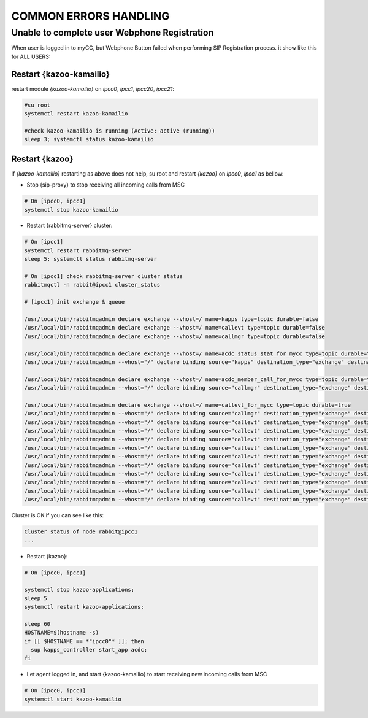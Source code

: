 COMMON ERRORS HANDLING
######################

Unable to complete user Webphone Registration
*********************************************

When user is logged in to myCC, but Webphone Button failed when performing SIP Registration process. it show like this for ALL USERS:

.. figure:: /_static/images/operations/common-handling/common-errors-handling/sip-registration-is-in-process.png
    :align: center
    :figwidth: 600px

Restart {kazoo-kamailio}
========================

restart module `{kazoo-kamailio}` on `ipcc0`, `ipcc1`, `ipcc20`, `ipcc21`:

.. code-block:: bash

	#su root
	systemctl restart kazoo-kamailio
	
	#check kazoo-kamailio is running (Active: active (running))
	sleep 3; systemctl status kazoo-kamailio

Restart {kazoo}
===============

if `{kazoo-kamailio}` restarting as above does not help, su root and restart `{kazoo}` on `ipcc0`, `ipcc1` as bellow:


* Stop {sip-proxy} to stop receiving all incoming calls from MSC

.. code-block:: bash

	# On [ipcc0, ipcc1] 
	systemctl stop kazoo-kamailio

* Restart {rabbitmq-server} cluster:

.. code-block:: bash
	
	# On [ipcc1]
	systemctl restart rabbitmq-server
	sleep 5; systemctl status rabbitmq-server
	
	# On [ipcc1] check rabbitmq-server cluster status 
	rabbitmqctl -n rabbit@ipcc1 cluster_status
	
	# [ipcc1] init exchange & queue
	
	/usr/local/bin/rabbitmqadmin declare exchange --vhost=/ name=kapps type=topic durable=false
	/usr/local/bin/rabbitmqadmin declare exchange --vhost=/ name=callevt type=topic durable=false
	/usr/local/bin/rabbitmqadmin declare exchange --vhost=/ name=callmgr type=topic durable=false
	
	/usr/local/bin/rabbitmqadmin declare exchange --vhost=/ name=acdc_status_stat_for_mycc type=topic durable=true
	/usr/local/bin/rabbitmqadmin --vhost="/" declare binding source="kapps" destination_type="exchange" destination="acdc_status_stat_for_mycc" routing_key="acdc_stats.status.*.*"

	/usr/local/bin/rabbitmqadmin declare exchange --vhost=/ name=acdc_member_call_for_mycc type=topic durable=true
	/usr/local/bin/rabbitmqadmin --vhost="/" declare binding source="callmgr" destination_type="exchange" destination="acdc_member_call_for_mycc" routing_key="acdc.member.call.*.*"

	/usr/local/bin/rabbitmqadmin declare exchange --vhost=/ name=callevt_for_mycc type=topic durable=true
	/usr/local/bin/rabbitmqadmin --vhost="/" declare binding source="callmgr" destination_type="exchange" destination="callevt_for_mycc" routing_key="acdc.member.call.*.*"
	/usr/local/bin/rabbitmqadmin --vhost="/" declare binding source="callevt" destination_type="exchange" destination="callevt_for_mycc" routing_key="call.CHANNEL_ANSWER.*"
	/usr/local/bin/rabbitmqadmin --vhost="/" declare binding source="callevt" destination_type="exchange" destination="callevt_for_mycc" routing_key="call.CHANNEL_BRIDGE.*"
	/usr/local/bin/rabbitmqadmin --vhost="/" declare binding source="callevt" destination_type="exchange" destination="callevt_for_mycc" routing_key="call.CHANNEL_CREATE.*"
	/usr/local/bin/rabbitmqadmin --vhost="/" declare binding source="callevt" destination_type="exchange" destination="callevt_for_mycc" routing_key="call.CHANNEL_DESTROY.*"
	/usr/local/bin/rabbitmqadmin --vhost="/" declare binding source="callevt" destination_type="exchange" destination="callevt_for_mycc" routing_key="call.DTMF.*"
	/usr/local/bin/rabbitmqadmin --vhost="/" declare binding source="callevt" destination_type="exchange" destination="callevt_for_mycc" routing_key="call.CHANNEL_HOLD.*"
	/usr/local/bin/rabbitmqadmin --vhost="/" declare binding source="callevt" destination_type="exchange" destination="callevt_for_mycc" routing_key="call.CHANNEL_TRANSFEREE.*"
	/usr/local/bin/rabbitmqadmin --vhost="/" declare binding source="callevt" destination_type="exchange" destination="callevt_for_mycc" routing_key="call.CHANNEL_TRANSFEROR.*"
	/usr/local/bin/rabbitmqadmin --vhost="/" declare binding source="callevt" destination_type="exchange" destination="callevt_for_mycc" routing_key="call.CHANNEL_UNBRIDGE.*"
	/usr/local/bin/rabbitmqadmin --vhost="/" declare binding source="callevt" destination_type="exchange" destination="callevt_for_mycc" routing_key="call.CHANNEL_UNHOLD.*"
	
Cluster is OK if you can see like this:	

.. code-block:: json

	Cluster status of node rabbit@ipcc1
	...
	
* Restart {kazoo}:

.. code-block:: bash
	
	# On [ipcc0, ipcc1]
	
	systemctl stop kazoo-applications;
	sleep 5
	systemctl restart kazoo-applications;
	
	sleep 60
	HOSTNAME=$(hostname -s)
	if [[ $HOSTNAME == *"ipcc0"* ]]; then
	  sup kapps_controller start_app acdc;
	fi

* Let agent logged in, and start {kazoo-kamailio} to start receiving new incoming calls from MSC

.. code-block:: bash

	# On [ipcc0, ipcc1]
	systemctl start kazoo-kamailio




